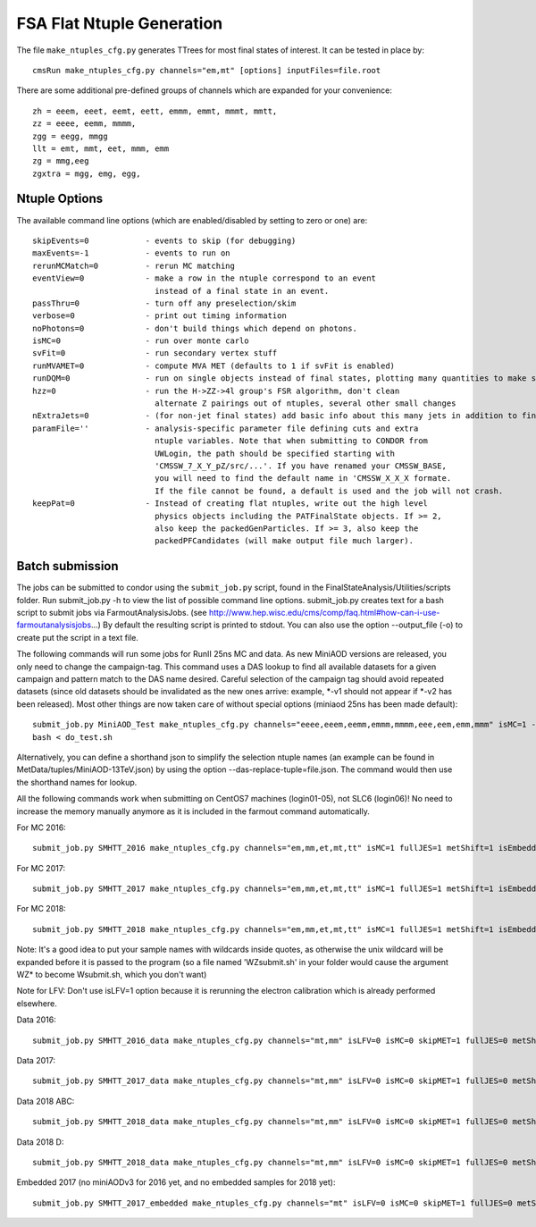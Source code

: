 FSA Flat Ntuple Generation
==========================

The file ``make_ntuples_cfg.py`` generates TTrees for most final states of 
interest.  It can be tested in place by::

    cmsRun make_ntuples_cfg.py channels="em,mt" [options] inputFiles=file.root

There are some additional pre-defined groups of channels which are expanded
for your convenience::

    zh = eeem, eeet, eemt, eett, emmm, emmt, mmmt, mmtt,
    zz = eeee, eemm, mmmm,
    zgg = eegg, mmgg
    llt = emt, mmt, eet, mmm, emm
    zg = mmg,eeg
    zgxtra = mgg, emg, egg,


Ntuple Options
--------------

The available command line options (which are enabled/disabled by setting to
zero or one) are::

    skipEvents=0            - events to skip (for debugging)
    maxEvents=-1            - events to run on
    rerunMCMatch=0          - rerun MC matching
    eventView=0             - make a row in the ntuple correspond to an event
                              instead of a final state in an event.
    passThru=0              - turn off any preselection/skim
    verbose=0               - print out timing information
    noPhotons=0             - don't build things which depend on photons.
    isMC=0                  - run over monte carlo
    svFit=0                 - run secondary vertex stuff
    runMVAMET=0             - compute MVA MET (defaults to 1 if svFit is enabled)
    runDQM=0                - run on single objects instead of final states, plotting many quantities to make sure things work
    hzz=0                   - run the H->ZZ->4l group's FSR algorithm, don't clean
                              alternate Z pairings out of ntuples, several other small changes
    nExtraJets=0            - (for non-jet final states) add basic info about this many jets in addition to final state branches
    paramFile=''            - analysis-specific parameter file defining cuts and extra 
                              ntuple variables. Note that when submitting to CONDOR from
                              UWLogin, the path should be specified starting with
                              'CMSSW_7_X_Y_pZ/src/...'. If you have renamed your CMSSW_BASE, 
                              you will need to find the default name in 'CMSSW_X_X_X formate. 
                              If the file cannot be found, a default is used and the job will not crash.
    keepPat=0               - Instead of creating flat ntuples, write out the high level
                              physics objects including the PATFinalState objects. If >= 2,
                              also keep the packedGenParticles. If >= 3, also keep the 
                              packedPFCandidates (will make output file much larger).

Batch submission
----------------

The jobs can be submitted to condor using the ``submit_job.py`` script, found in
the FinalStateAnalysis/Utilities/scripts folder. Run submit_job.py -h to view the
list of possible command line options. submit_job.py creates text for a bash script 
to submit jobs via FarmoutAnalysisJobs.
(see http://www.hep.wisc.edu/cms/comp/faq.html#how-can-i-use-farmoutanalysisjobs...)
By default the resulting script is printed to stdout. You can also use the option
--output_file (-o) to create put the script in a text file.

The following commands will run some jobs for RunII 25ns MC and data. As new MiniAOD versions are released,
you only need to change the campaign-tag. This command uses a DAS lookup to find all available
datasets for a given campaign and pattern match to the DAS name desired. Careful selection of 
the campaign tag should avoid repeated datasets (since old datasets should be invalidated as
the new ones arrive: example, *-v1 should not appear if *-v2 has been released). Most other
things are now taken care of without special options (miniaod 25ns has been made default)::

   submit_job.py MiniAOD_Test make_ntuples_cfg.py channels="eeee,eeem,eemm,emmm,mmmm,eee,eem,emm,mmm" isMC=1 --campaign-tag="RunIISpring15MiniAODv2-74X_mcRun2_asymptotic_v2-v*" --samples "ZZTo4L*" "WZJetsTo3LNu*" "WJetsToLNu_13TeV*" "T*_tW*" "T*ToLeptons_*" "TTW*" "TTZ*" "TTJets_MSDecaysCKM*" "DYJetsToLL_M-50_13TeV*" -o do_test.sh
   bash < do_test.sh

Alternatively, you can define a shorthand json to simplify the selection ntuple names (an example
can be found in MetData/tuples/MiniAOD-13TeV.json) by using the option --das-replace-tuple=file.json. 
The command would then use the shorthand names for lookup.

All the following commands work when submitting on CentOS7 machines (login01-05), not SLC6 (login06)! No need to increase the memory manually anymore as it is included in the farmout command automatically.

For MC 2016::

   submit_job.py SMHTT_2016 make_ntuples_cfg.py channels="em,mm,et,mt,tt" isMC=1 fullJES=1 metShift=1 isEmbedded=0 skipMET=1 htt=1 era="2016" isLFV=0 runMVAMET=0 paramFile=CMSSW_10_2_10/src/FinalStateAnalysis/NtupleTools/python/parameters/ztt.py --extra-usercode-files src/FinalStateAnalysis/NtupleTools/python/parameters --extra-usercode-files src/../cfipython/slc7_amd64_gcc700/RecoEgamma/EgammaTools --das-replace=../../MetaData/tuples/MiniAOD-2016_SMHTT_MC.json --campaign-tag="RunIISummer16MiniAODv3-PUMoriond17_94X*" --samples "*" -o submit_mc_2016.sh

For MC 2017::

   submit_job.py SMHTT_2017 make_ntuples_cfg.py channels="em,mm,et,mt,tt" isMC=1 fullJES=1 metShift=1 isEmbedded=0 skipMET=1 htt=1 era="2017" isLFV=0 runMVAMET=0 paramFile=CMSSW_10_2_10/src/FinalStateAnalysis/NtupleTools/python/parameters/ztt.py --extra-usercode-files src/FinalStateAnalysis/NtupleTools/python/parameters --extra-usercode-files src/../cfipython/slc7_amd64_gcc700/RecoEgamma/EgammaTools --das-replace=../../MetaData/tuples/MiniAOD-2017_SMHTT_MC.json --campaign-tag="RunIIFall17MiniAODv2-PU2017*v14*" --samples "*" -o submit_mc_2017.sh

For MC 2018::

   submit_job.py SMHTT_2018 make_ntuples_cfg.py channels="em,mm,et,mt,tt" isMC=1 fullJES=1 metShift=1 isEmbedded=0 skipMET=1 htt=1 era="2018" isLFV=0 runMVAMET=0 paramFile=CMSSW_10_2_10/src/FinalStateAnalysis/NtupleTools/python/parameters/ztt.py --extra-usercode-files src/FinalStateAnalysis/NtupleTools/python/parameters --extra-usercode-files src/../cfipython/slc7_amd64_gcc700/RecoEgamma/EgammaTools --das-replace=../../MetaData/tuples/MiniAOD-2018_SMHTT_MC.json --campaign-tag="RunIIAutumn18MiniAOD-102X_upgrade2018*" --samples "*" -o submit_mc_2018.sh
   
   
Note: It's a good idea to put your sample names with wildcards inside quotes, as otherwise the unix 
wildcard will be expanded before it is passed to the program (so a file named 'WZsubmit.sh' in your 
folder would cause the argument WZ* to become Wsubmit.sh, which you don't want)

Note for LFV: Don't use isLFV=1 option because it is rerunning the electron calibration which is already performed elsewhere.


Data 2016::

   submit_job.py SMHTT_2016_data make_ntuples_cfg.py channels="mt,mm" isLFV=0 isMC=0 skipMET=1 fullJES=0 metShift=0 htt=1 era="2016" runMVAMET=0 isEmbedded=0 paramFile=CMSSW_10_2_10/src/FinalStateAnalysis/NtupleTools/python/parameters/ztt.py --extra-usercode-files src/FinalStateAnalysis/NtupleTools/python/parameters --extra-usercode-files src/../cfipython/slc7_amd64_gcc700/RecoEgamma/EgammaTools --das-replace=../../MetaData/tuples/MiniAOD-2016_Data.json --apply-cmsRun-lumimask --samples "data_SingleMu*" -o submit_data_mt_2016.sh --data --lumimask-json Cert_271036-284044_13TeV_23Sep2016ReReco_Collisions16_JSON.txt

Data 2017::

   submit_job.py SMHTT_2017_data make_ntuples_cfg.py channels="mt,mm" isLFV=0 isMC=0 skipMET=1 fullJES=0 metShift=0 htt=1 era="2017" runMVAMET=0 isEmbedded=0 paramFile=CMSSW_10_2_10/src/FinalStateAnalysis/NtupleTools/python/parameters/ztt.py --extra-usercode-files src/FinalStateAnalysis/NtupleTools/python/parameters --extra-usercode-files src/../cfipython/slc7_amd64_gcc700/RecoEgamma/EgammaTools --das-replace=../../MetaData/tuples/MiniAOD-2017_Data.json --apply-cmsRun-lumimask --samples "data_SingleMu*" -o submit_data_mt_2017.sh --data --lumimask-json Cert_294927-306462_13TeV_EOY2017ReReco_Collisions17_JSON.txt

Data 2018 ABC::

   submit_job.py SMHTT_2018_data make_ntuples_cfg.py channels="mt,mm" isLFV=0 isMC=0 skipMET=1 fullJES=0 metShift=0 htt=1 era="2018" runMVAMET=0 isEmbedded=0 paramFile=CMSSW_10_2_10/src/FinalStateAnalysis/NtupleTools/python/parameters/ztt.py --extra-usercode-files src/FinalStateAnalysis/NtupleTools/python/parameters --extra-usercode-files src/../cfipython/slc7_amd64_gcc700/RecoEgamma/EgammaTools --das-replace=../../MetaData/tuples/MiniAOD-2018_DataRereco.json --apply-cmsRun-lumimask --samples "data_SingleMu*" -o submit_dataMu_mt_2018.sh --data --lumimask-json Cert_314472-325175_13TeV_17SeptEarlyReReco2018ABC_PromptEraD_Collisions18_JSON.txt

Data 2018 D::

   submit_job.py SMHTT_2018_data make_ntuples_cfg.py channels="mt,mm" isLFV=0 isMC=0 skipMET=1 fullJES=0 metShift=0 htt=1 era="2018prompt" runMVAMET=0 isEmbedded=0 paramFile=CMSSW_10_2_10/src/FinalStateAnalysis/NtupleTools/python/parameters/ztt.py --extra-usercode-files src/FinalStateAnalysis/NtupleTools/python/parameters --extra-usercode-files src/../cfipython/slc7_amd64_gcc700/RecoEgamma/EgammaTools --das-replace=../../MetaData/tuples/MiniAOD-2018_DataPrompt.json --apply-cmsRun-lumimask --samples "data_SingleMu*" -o submit_dataMu_mt_2018D.sh --data --lumimask-json Cert_314472-325175_13TeV_17SeptEarlyReReco2018ABC_PromptEraD_Collisions18_JSON.txt
   

Embedded 2017 (no miniAODv3 for 2016 yet, and no embedded samples for 2018 yet)::

   submit_job.py SMHTT_2017_embedded make_ntuples_cfg.py channels="mt" isLFV=0 isMC=0 skipMET=1 fullJES=0 metShift=0 htt=1 era="2017" runMVAMET=0 isEmbedded=1 paramFile=CMSSW_10_2_10/src/FinalStateAnalysis/NtupleTools/python/parameters/ztt.py --extra-usercode-files src/FinalStateAnalysis/NtupleTools/python/parameters --extra-usercode-files src/../cfipython/slc7_amd64_gcc700/RecoEgamma/EgammaTools --das-replace=../../MetaData/tuples/MiniAOD-2017_Embedded.json --apply-cmsRun-lumimask --samples "*MuTau*" -o submit_embedded_2017.sh --embedded --instance prod/phys03 --lumimask-json Cert_294927-306462_13TeV_EOY2017ReReco_Collisions17_JSON.txt



